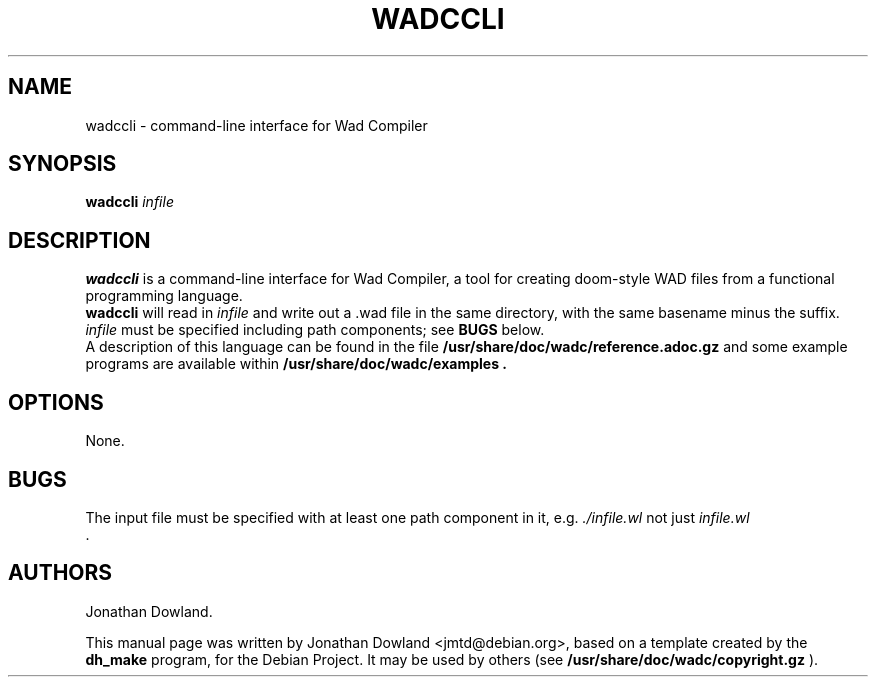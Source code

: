.TH WADCCLI 1 "September 06, 2016"
.SH NAME
wadccli \- command-line interface for Wad Compiler
.SH SYNOPSIS
.B wadccli
.I infile
.SH DESCRIPTION
.B wadccli
is a command-line interface for Wad Compiler, a tool
for creating doom-style WAD files from a functional
programming language.
.br
.B wadccli
will read in
.I infile
and write out a .wad file in the same directory, with
the same basename minus the suffix.
.I infile
must be specified including path components; see
.B BUGS
below.
.br
A description of this language can be found in the file
.B /usr/share/doc/wadc/reference.adoc.gz
and some example programs are available within
.B /usr/share/doc/wadc/examples\ .
.PP
.SH OPTIONS
None.
.SH BUGS
The input file must be specified with at least one path
component in it, e.g.
.I ./infile.wl
not just
.I infile.wl
 .
.SH AUTHORS
Jonathan Dowland.
.PP
This manual page was written by Jonathan Dowland <jmtd@debian.org>,
based on a template created by the
.B dh_make
program, for the Debian Project. It may be used by others
(see
.B /usr/share/doc/wadc/copyright.gz
).

